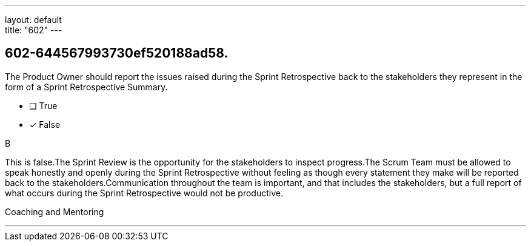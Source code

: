 ---
layout: default + 
title: "602"
---


[#question]
== 602-644567993730ef520188ad58.

****

[#query]
--
The Product Owner should report the issues raised during the Sprint Retrospective back to the stakeholders they represent in the form of a Sprint Retrospective Summary.
--

[#list]
--
* [ ] True
* [*] False

--
****

[#answer]
B

[#explanation]
--
This is false.The Sprint Review is the opportunity for the stakeholders to inspect progress.The Scrum Team must be allowed to speak honestly and openly during the Sprint Retrospective without feeling as though every statement they make will be reported back to the stakeholders.Communication throughout the team is important, and that includes the stakeholders, but a full report of what occurs during the Sprint Retrospective would not be productive.
--

[#ka]
Coaching and Mentoring

'''

